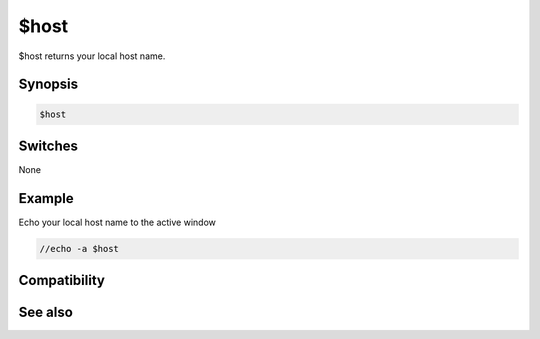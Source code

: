 $host
=====

$host returns your local host name.

Synopsis
--------

.. code:: text

    $host

Switches
--------

None

Example
-------

Echo your local host name to the active window

.. code:: text

    //echo -a $host

Compatibility
-------------

.. compatibility:: 3.5

See also
--------

.. hlist::
    :columns: 4

    * :doc:`$anick </identifiers/anick>`
    * :doc:`$email </identifiers/email>`
    * :doc:`$ip </identifiers/ip>`
    * :doc:`$me </identifiers/me>`
    * :doc:`$server </identifiers/server>`

